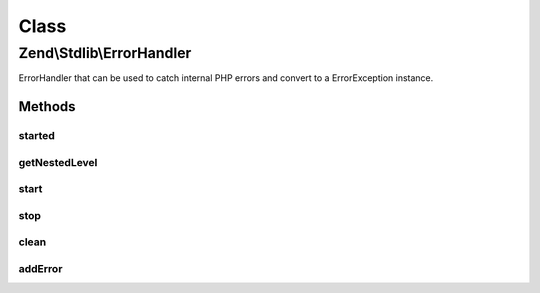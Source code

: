 .. Stdlib/ErrorHandler.php generated using docpx on 01/30/13 03:02pm


Class
*****

Zend\\Stdlib\\ErrorHandler
==========================

ErrorHandler that can be used to catch internal PHP errors
and convert to a ErrorException instance.

Methods
-------

started
+++++++

.. function:: started()


    Check if this error handler is active

    :rtype: boolean 



getNestedLevel
++++++++++++++

.. function:: getNestedLevel()


    Get the current nested level

    :rtype: int 



start
+++++

.. function:: start()


    Starting the error handler

    :param int: 



stop
++++

.. function:: stop()


    Stopping the error handler

    :param bool: Throw the ErrorException if any

    :rtype: null|ErrorException 

    :throws: ErrorException If an error has been catched and $throw is true



clean
+++++

.. function:: clean()


    Stop all active handler

    :rtype: void 



addError
++++++++

.. function:: addError()


    Add an error to the stack

    :param int: 
    :param string: 
    :param string: 
    :param int: 

    :rtype: void 



